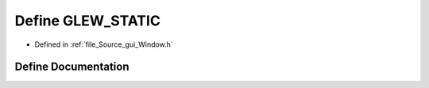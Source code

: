 .. _exhale_define__window_8h_1abcde84ea0ef5f934384e4620f092c85a:

Define GLEW_STATIC
==================

- Defined in :ref:`file_Source_gui_Window.h`


Define Documentation
--------------------


.. doxygendefine:: GLEW_STATIC
